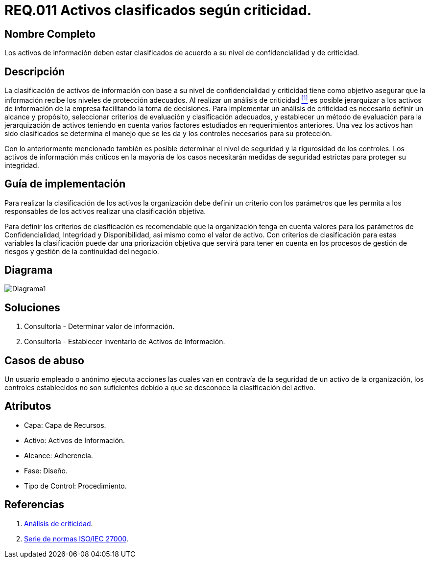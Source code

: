 :slug: rules/011/
:category: rules
:description: En el presente documento se detallan los requerimientos de seguridad relacionados a los activos de información de la empresa. Todos los activos de información de la compañía deben estar clasificados de acuerdo a su nivel de confidencialidad y de criticidad.
:keywords: Requerimiento, Seguridad, Activos, Información, Criticidad, Confidencialidad.
:rules: yes

= REQ.011 Activos clasificados según criticidad.

== Nombre Completo

Los activos de información deben estar clasificados 
de acuerdo a su nivel de confidencialidad y de criticidad.

== Descripción

La clasificación de activos de información 
con base a su nivel de confidencialidad y criticidad
tiene como objetivo asegurar que la información 
recibe los niveles de protección adecuados. 
Al realizar un análisis de criticidad <<r1, ^[1]^>> 
es posible jerarquizar a los activos de información 
de la empresa facilitando la toma de decisiones.
Para implementar un análisis de criticidad 
es necesario definir un alcance y propósito, 
seleccionar criterios de evaluación y clasificación adecuados, 
y establecer un método de evaluación para la jerarquización de activos 
teniendo en cuenta varios factores 
estudiados en requerimientos anteriores.
Una vez los activos han sido clasificados
se determina el manejo que se les da
y los controles necesarios para su protección.

Con lo anteriormente mencionado también es posible determinar 
el nivel de seguridad y la rigurosidad de los controles. 
Los activos de información más críticos 
en la mayoría de los casos necesitarán medidas de seguridad estrictas 
para proteger su integridad.


== Guía de implementación

Para realizar la clasificación de los activos 
la organización debe definir un criterio con los parámetros 
que les permita a los responsables de los activos 
realizar una clasificación objetiva.

Para definir los criterios de clasificación 
es recomendable que la organización tenga en cuenta valores 
para los parámetros de Confidencialidad, Integridad y Disponibilidad, 
así mismo como el valor de activo. 
Con criterios de clasificación para estas variables 
la clasificación puede dar una priorización objetiva 
que servirá para tener en cuenta en los procesos de gestión de riesgos 
y gestión de la continuidad del negocio. 

== Diagrama

image::diag1.png[Diagrama1]

== Soluciones

. Consultoría - Determinar valor de información.
. Consultoría - Establecer Inventario de Activos de Información.

== Casos de abuso

Un usuario empleado o anónimo ejecuta acciones 
las cuales van en contravía de la seguridad de un activo de la organización, 
los controles establecidos no son suficientes 
debido a que se desconoce la clasificación del activo. 

== Atributos

* Capa: Capa de Recursos.
* Activo: Activos de Información.
* Alcance: Adherencia.
* Fase: Diseño.
* Tipo de Control: Procedimiento.

== Referencias

. [[r1]] link:https://reliabilityweb.com/sp/articles/entry/el-analisis-de-criticidad-una-metodologia-para-mejorar-la-confiabilidad-ope[Análisis de criticidad].
. [[r2]] link:https://www.iso.org/isoiec-27001-information-security.html[Serie de normas ISO/IEC 27000].



